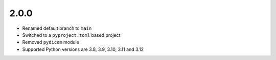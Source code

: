 .. _v2.0.0:

2.0.0
=====

* Renamed default branch to ``main``
* Switched to a ``pyproject.toml`` based project
* Removed ``pydicom`` module
* Supported Python versions are 3.8, 3.9, 3.10, 3.11 and 3.12
